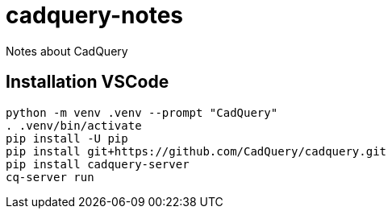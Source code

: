 
= cadquery-notes

Notes about CadQuery

== Installation VSCode

[source]
-----
python -m venv .venv --prompt "CadQuery"
. .venv/bin/activate
pip install -U pip
pip install git+https://github.com/CadQuery/cadquery.git
pip install cadquery-server
cq-server run
-----
